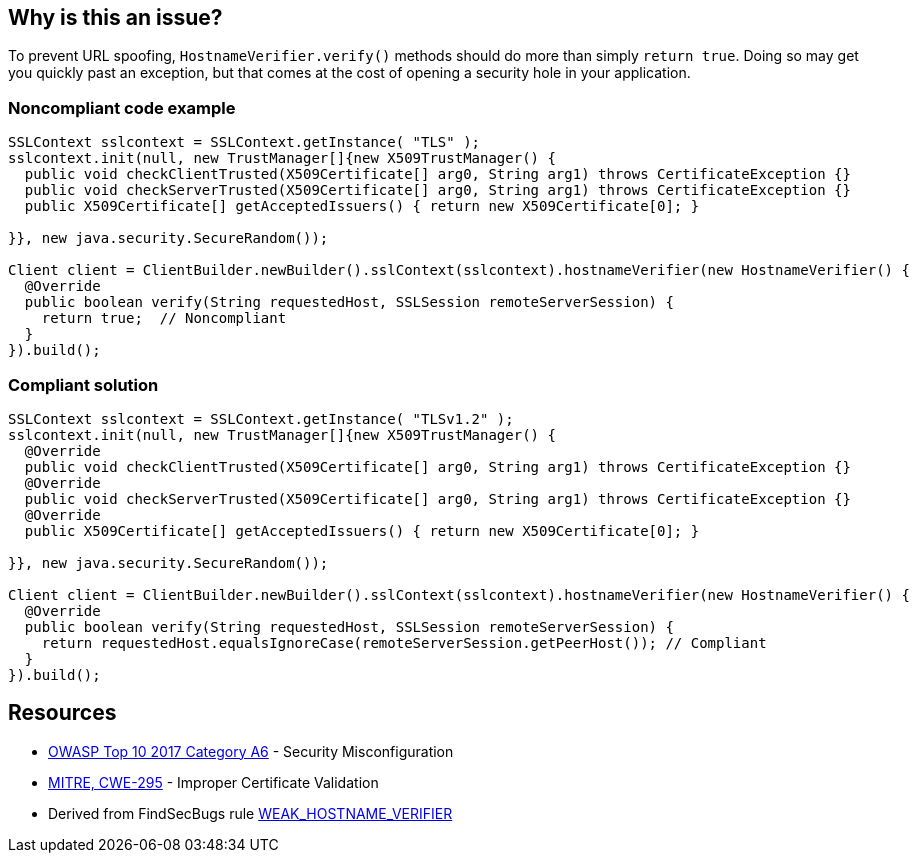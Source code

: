 == Why is this an issue?

To prevent URL spoofing, ``++HostnameVerifier.verify()++`` methods should do more than simply ``++return true++``. Doing so may get you quickly past an exception, but that comes at the cost of opening a security hole in your application. 


=== Noncompliant code example

[source,java]
----
SSLContext sslcontext = SSLContext.getInstance( "TLS" );
sslcontext.init(null, new TrustManager[]{new X509TrustManager() {
  public void checkClientTrusted(X509Certificate[] arg0, String arg1) throws CertificateException {}
  public void checkServerTrusted(X509Certificate[] arg0, String arg1) throws CertificateException {}
  public X509Certificate[] getAcceptedIssuers() { return new X509Certificate[0]; }

}}, new java.security.SecureRandom());

Client client = ClientBuilder.newBuilder().sslContext(sslcontext).hostnameVerifier(new HostnameVerifier() {
  @Override
  public boolean verify(String requestedHost, SSLSession remoteServerSession) {
    return true;  // Noncompliant
  }
}).build();
----


=== Compliant solution

[source,java]
----
SSLContext sslcontext = SSLContext.getInstance( "TLSv1.2" );
sslcontext.init(null, new TrustManager[]{new X509TrustManager() {
  @Override
  public void checkClientTrusted(X509Certificate[] arg0, String arg1) throws CertificateException {}
  @Override
  public void checkServerTrusted(X509Certificate[] arg0, String arg1) throws CertificateException {}
  @Override
  public X509Certificate[] getAcceptedIssuers() { return new X509Certificate[0]; }

}}, new java.security.SecureRandom());

Client client = ClientBuilder.newBuilder().sslContext(sslcontext).hostnameVerifier(new HostnameVerifier() {
  @Override
  public boolean verify(String requestedHost, SSLSession remoteServerSession) {
    return requestedHost.equalsIgnoreCase(remoteServerSession.getPeerHost()); // Compliant
  }
}).build();
----


== Resources

* https://owasp.org/www-project-top-ten/2017/A6_2017-Security_Misconfiguration[OWASP Top 10 2017 Category A6] - Security Misconfiguration
* https://cwe.mitre.org/data/definitions/295[MITRE, CWE-295] - Improper Certificate Validation
* Derived from FindSecBugs rule https://find-sec-bugs.github.io/bugs.htm#WEAK_HOSTNAME_VERIFIER[WEAK_HOSTNAME_VERIFIER]


ifdef::env-github,rspecator-view[]

'''
== Implementation Specification
(visible only on this page)

=== Message

Do not unconditionally return true in this method.


=== Highlighting

return statement


'''
== Comments And Links
(visible only on this page)

=== on 5 Mar 2018, 15:16:24 Alexandre Gigleux wrote:
There is no SEI CERT ID for this one in \https://wiki.sei.cmu.edu/confluence/display/java/SEI+CERT+Oracle+Coding+Standard+for+Java

endif::env-github,rspecator-view[]
